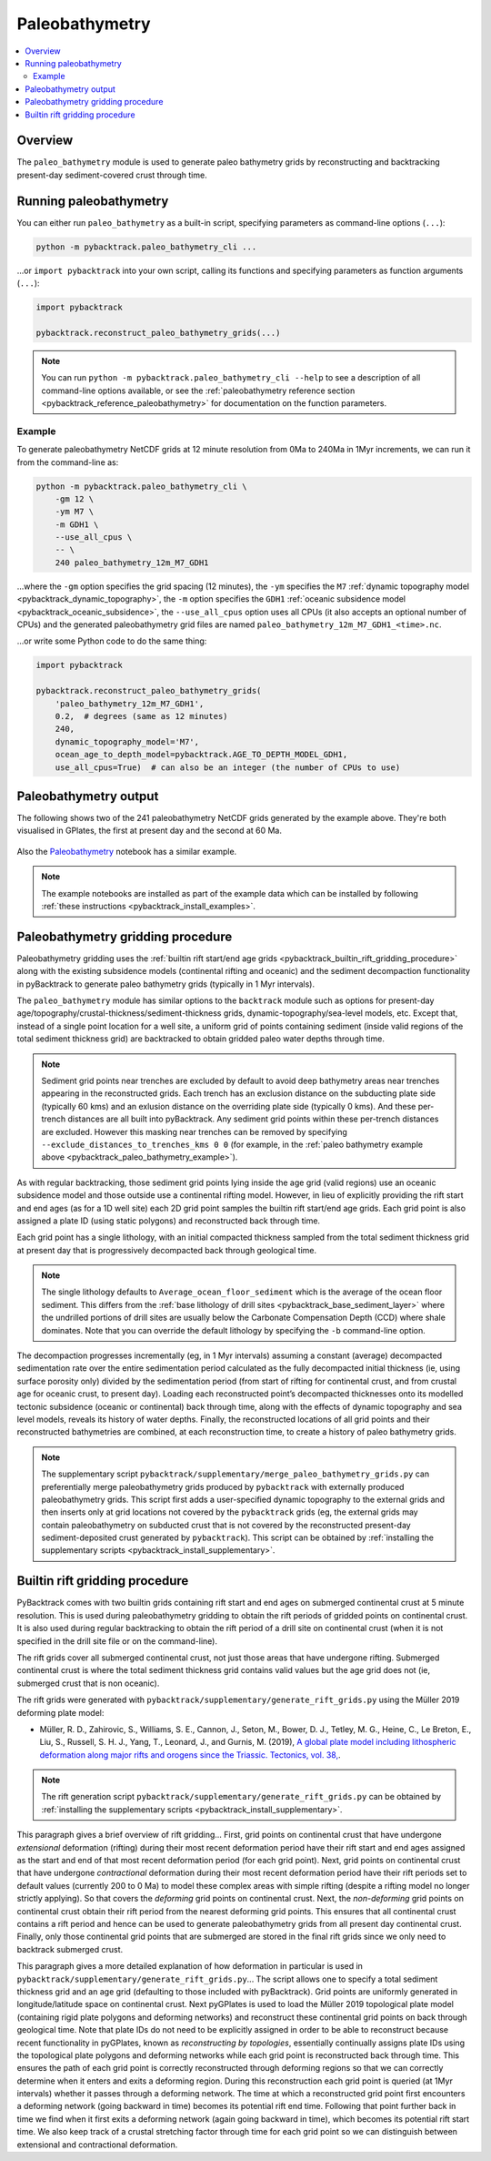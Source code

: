 .. _pybacktrack_paleo_bathymetry:

Paleobathymetry
===============

.. contents::
   :local:
   :depth: 2

.. _pybacktrack_paleo_bathymetry_overview:

Overview
--------

The ``paleo_bathymetry`` module is used to generate paleo bathymetry grids by reconstructing and backtracking present-day sediment-covered crust through time.

.. _pybacktrack_running_paleo_bathymetry:

Running paleobathymetry
-----------------------

You can either run ``paleo_bathymetry`` as a built-in script, specifying parameters as command-line options (``...``):

.. code-block:: python

    python -m pybacktrack.paleo_bathymetry_cli ...

...or ``import pybacktrack`` into your own script, calling its functions and specifying parameters as function arguments (``...``):

.. code-block:: python

    import pybacktrack
    
    pybacktrack.reconstruct_paleo_bathymetry_grids(...)

.. note:: You can run ``python -m pybacktrack.paleo_bathymetry_cli --help`` to see a description of all command-line options available, or
          see the :ref:`paleobathymetry reference section <pybacktrack_reference_paleobathymetry>` for documentation on the function parameters.

.. _pybacktrack_paleo_bathymetry_example:

Example
^^^^^^^

To generate paleobathymetry NetCDF grids at 12 minute resolution from 0Ma to 240Ma in 1Myr increments, we can run it from the command-line as:

.. code-block:: python

    python -m pybacktrack.paleo_bathymetry_cli \
        -gm 12 \
        -ym M7 \
        -m GDH1 \
        --use_all_cpus \
        -- \
        240 paleo_bathymetry_12m_M7_GDH1

...where the ``-gm`` option specifies the grid spacing (12 minutes),
the ``-ym`` specifies the ``M7`` :ref:`dynamic topography model <pybacktrack_dynamic_topography>`,
the ``-m`` option specifies the ``GDH1`` :ref:`oceanic subsidence model <pybacktrack_oceanic_subsidence>`,
the ``--use_all_cpus`` option uses all CPUs (it also accepts an optional number of CPUs) and
the generated paleobathymetry grid files are named ``paleo_bathymetry_12m_M7_GDH1_<time>.nc``.

...or write some Python code to do the same thing:

.. code-block:: python

    import pybacktrack
    
    pybacktrack.reconstruct_paleo_bathymetry_grids(
        'paleo_bathymetry_12m_M7_GDH1',
        0.2,  # degrees (same as 12 minutes)
        240,
        dynamic_topography_model='M7',
        ocean_age_to_depth_model=pybacktrack.AGE_TO_DEPTH_MODEL_GDH1,
        use_all_cpus=True)  # can also be an integer (the number of CPUs to use)

.. _pybacktrack_paleo_bathymetry_output:

Paleobathymetry output
----------------------

The following shows two of the 241 paleobathymetry NetCDF grids generated by the example above. They're both visualised in GPlates, the first at present day and the second at 60 Ma.

.. figure:: images/paleo_bathymetry_12m_M7_GDH1_0Ma.png

.. figure:: images/paleo_bathymetry_12m_M7_GDH1_60Ma.png

Also the `Paleobathymetry <https://github.com/EarthByte/pyBacktrack/blob/master/pybacktrack/notebooks/paleobathymetry.ipynb>`_ notebook has a similar example.

.. note:: The example notebooks are installed as part of the example data which can be installed by following :ref:`these instructions <pybacktrack_install_examples>`.

.. _pybacktrack_paleo_bathymetry_gridding_procedure:

Paleobathymetry gridding procedure
----------------------------------

Paleobathymetry gridding uses the :ref:`builtin rift start/end age grids <pybacktrack_builtin_rift_gridding_procedure>` along with the existing subsidence models (continental rifting and oceanic) and
the sediment decompaction functionality in pyBacktrack to generate paleo bathymetry grids (typically in 1 Myr intervals).

The ``paleo_bathymetry`` module has similar options to the ``backtrack`` module such as options for present-day age/topography/crustal-thickness/sediment-thickness grids, dynamic-topography/sea-level models, etc.
Except that, instead of a single point location for a well site, a uniform grid of points containing sediment (inside valid regions of the total sediment thickness grid) are backtracked to obtain gridded paleo water depths through time.

.. note:: Sediment grid points near trenches are excluded by default to avoid deep bathymetry areas near trenches appearing in the reconstructed grids.
          Each trench has an exclusion distance on the subducting plate side (typically 60 kms) and an exlusion distance on the overriding plate side (typically 0 kms).
          And these per-trench distances are all built into pyBacktrack. Any sediment grid points within these per-trench distances are excluded.
          However this masking near trenches can be removed by specifying  ``--exclude_distances_to_trenches_kms 0 0``
          (for example, in the :ref:`paleo bathymetry example above <pybacktrack_paleo_bathymetry_example>`).

As with regular backtracking, those sediment grid points lying inside the age grid (valid regions) use an oceanic subsidence model and those outside use a continental rifting model.
However, in lieu of explicitly providing the rift start and end ages (as for a 1D well site) each 2D grid point samples the builtin rift start/end age grids.
Each grid point is also assigned a plate ID (using static polygons) and reconstructed back through time.

Each grid point has a single lithology, with an initial compacted thickness sampled from the total sediment thickness grid at present day that is progressively decompacted back through geological time.

.. note:: The single lithology defaults to ``Average_ocean_floor_sediment`` which is the average of the ocean floor sediment.
          This differs from the :ref:`base lithology of drill sites <pybacktrack_base_sediment_layer>` where the undrilled portions of drill sites are usually below the
          Carbonate Compensation Depth (CCD) where shale dominates. Note that you can override the default lithology by specifying the ``-b`` command-line option.

The decompaction progresses incrementally (eg, in 1 Myr intervals) assuming a constant (average) decompacted sedimentation rate over the entire sedimentation period calculated as the fully decompacted initial thickness
(ie, using surface porosity only) divided by the sedimentation period (from start of rifting for continental crust, and from crustal age for oceanic crust, to present day).
Loading each reconstructed point’s decompacted thicknesses onto its modelled tectonic subsidence (oceanic or continental) back through time, along with the effects of dynamic topography and sea level models, reveals its history of water depths.
Finally, the reconstructed locations of all grid points and their reconstructed bathymetries are combined, at each reconstruction time, to create a history of paleo bathymetry grids.

.. note:: The supplementary script ``pybacktrack/supplementary/merge_paleo_bathymetry_grids.py`` can preferentially merge paleobathymetry grids produced by ``pybacktrack`` with externally produced paleobathymetry grids.
          This script first adds a user-specified dynamic topography to the external grids and then inserts only at grid locations not covered by the ``pybacktrack`` grids
          (eg, the external grids may contain paleobathymetry on subducted crust that is not covered by the reconstructed present-day sediment-deposited crust generated by ``pybacktrack``).
          This script can be obtained by :ref:`installing the supplementary scripts <pybacktrack_install_supplementary>`.

.. _pybacktrack_builtin_rift_gridding_procedure:

Builtin rift gridding procedure
-------------------------------

PyBacktrack comes with two builtin grids containing rift start and end ages on submerged continental crust at 5 minute resolution.
This is used during paleobathymetry gridding to obtain the rift periods of gridded points on continental crust.
It is also used during regular backtracking to obtain the rift period of a drill site on continental crust (when it is not specified in the drill site file or on the command-line).

The rift grids cover all submerged continental crust, not just those areas that have undergone rifting.
Submerged continental crust is where the total sediment thickness grid contains valid values but the age grid does not (ie, submerged crust that is non oceanic).

The rift grids were generated with ``pybacktrack/supplementary/generate_rift_grids.py`` using the Müller 2019 deforming plate model:

* Müller, R. D., Zahirovic, S., Williams, S. E., Cannon, J., Seton, M., Bower, D. J., Tetley, M. G., Heine, C., Le Breton, E., Liu, S., Russell, S. H. J., Yang, T., Leonard, J., and Gurnis, M. (2019),
  `A global plate model including lithospheric deformation along major rifts and orogens since the Triassic. Tectonics, vol. 38, <https://doi.org/10.1029/2018TC005462>`_.

.. note:: The rift generation script ``pybacktrack/supplementary/generate_rift_grids.py`` can be obtained by :ref:`installing the supplementary scripts <pybacktrack_install_supplementary>`.

This paragraph gives a brief overview of rift gridding...
First, grid points on continental crust that have undergone *extensional* deformation (rifting) during their most recent deformation period have their rift start and end ages assigned
as the start and end of that most recent deformation period (for each grid point).
Next, grid points on continental crust that have undergone *contractional* deformation during their most recent deformation period have their rift periods set to default values (currently 200 to 0 Ma)
to model these complex areas with simple rifting (despite a rifting model no longer strictly applying).
So that covers the *deforming* grid points on continental crust.
Next, the *non-deforming* grid points on continental crust obtain their rift period from the nearest deforming grid points.
This ensures that all continental crust contains a rift period and hence can be used to generate paleobathymetry grids from all present day continental crust.
Finally, only those continental grid points that are submerged are stored in the final rift grids since we only need to backtrack submerged crust.

This paragraph gives a more detailed explanation of how deformation in particular is used in ``pybacktrack/supplementary/generate_rift_grids.py``...
The script allows one to specify a total sediment thickness grid and an age grid (defaulting to those included with pyBacktrack).
Grid points are uniformly generated in longitude/latitude space on continental crust.
Next pyGPlates is used to load the Müller 2019 topological plate model (containing rigid plate polygons and deforming networks) and reconstruct these continental grid points on back through geological time.
Note that plate IDs do not need to be explicitly assigned in order to be able to reconstruct because recent functionality in pyGPlates, known as *reconstructing by topologies*, essentially continually assigns plate IDs
using the topological plate polygons and deforming networks while each grid point is reconstructed back through time.
This ensures the path of each grid point is correctly reconstructed through deforming regions so that we can correctly determine when it enters and exits a deforming region.
During this reconstruction each grid point is queried (at 1Myr intervals) whether it passes through a deforming network.
The time at which a reconstructed grid point first encounters a deforming network (going backward in time) becomes its potential rift end time.
Following that point further back in time we find when it first exits a deforming network (again going backward in time), which becomes its potential rift start time.
We also keep track of a crustal stretching factor through time for each grid point so we can distinguish between extensional and contractional deformation.

